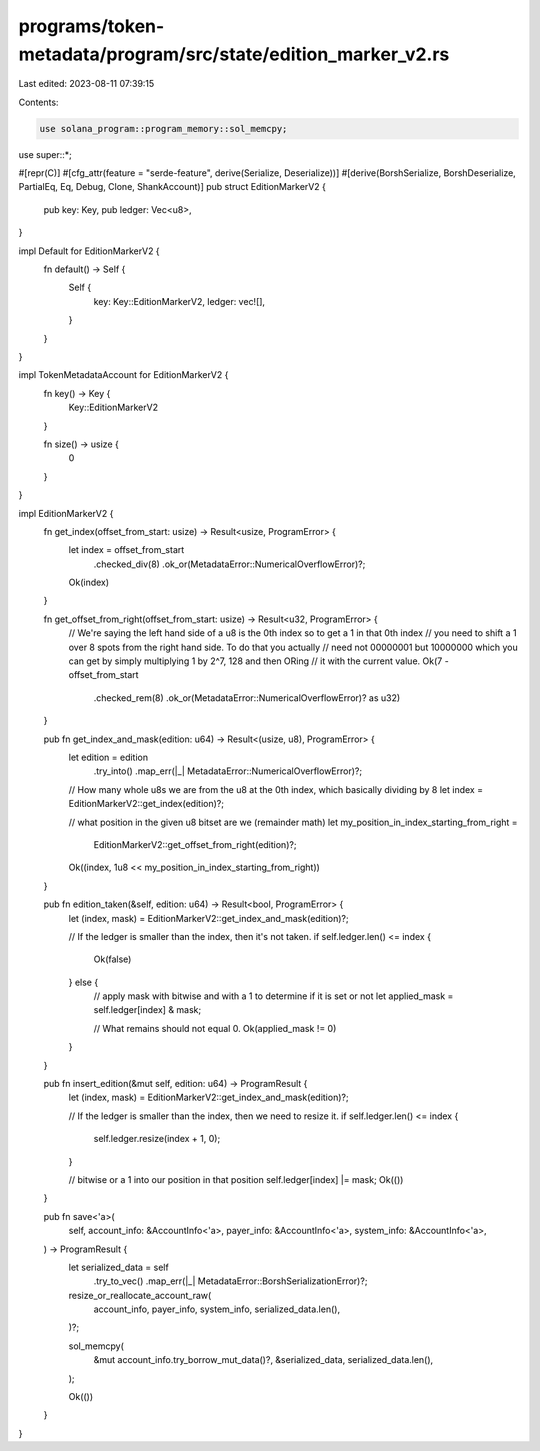 programs/token-metadata/program/src/state/edition_marker_v2.rs
==============================================================

Last edited: 2023-08-11 07:39:15

Contents:

.. code-block:: rs

    use solana_program::program_memory::sol_memcpy;

use super::*;

#[repr(C)]
#[cfg_attr(feature = "serde-feature", derive(Serialize, Deserialize))]
#[derive(BorshSerialize, BorshDeserialize, PartialEq, Eq, Debug, Clone, ShankAccount)]
pub struct EditionMarkerV2 {
    pub key: Key,
    pub ledger: Vec<u8>,
}

impl Default for EditionMarkerV2 {
    fn default() -> Self {
        Self {
            key: Key::EditionMarkerV2,
            ledger: vec![],
        }
    }
}

impl TokenMetadataAccount for EditionMarkerV2 {
    fn key() -> Key {
        Key::EditionMarkerV2
    }

    fn size() -> usize {
        0
    }
}

impl EditionMarkerV2 {
    fn get_index(offset_from_start: usize) -> Result<usize, ProgramError> {
        let index = offset_from_start
            .checked_div(8)
            .ok_or(MetadataError::NumericalOverflowError)?;

        Ok(index)
    }

    fn get_offset_from_right(offset_from_start: usize) -> Result<u32, ProgramError> {
        // We're saying the left hand side of a u8 is the 0th index so to get a 1 in that 0th index
        // you need to shift a 1 over 8 spots from the right hand side. To do that you actually
        // need not 00000001 but 10000000 which you can get by simply multiplying 1 by 2^7, 128 and then ORing
        // it with the current value.
        Ok(7 - offset_from_start
            .checked_rem(8)
            .ok_or(MetadataError::NumericalOverflowError)? as u32)
    }

    pub fn get_index_and_mask(edition: u64) -> Result<(usize, u8), ProgramError> {
        let edition = edition
            .try_into()
            .map_err(|_| MetadataError::NumericalOverflowError)?;
        // How many whole u8s we are from the u8 at the 0th index, which basically dividing by 8
        let index = EditionMarkerV2::get_index(edition)?;

        // what position in the given u8 bitset are we (remainder math)
        let my_position_in_index_starting_from_right =
            EditionMarkerV2::get_offset_from_right(edition)?;

        Ok((index, 1u8 << my_position_in_index_starting_from_right))
    }

    pub fn edition_taken(&self, edition: u64) -> Result<bool, ProgramError> {
        let (index, mask) = EditionMarkerV2::get_index_and_mask(edition)?;

        // If the ledger is smaller than the index, then it's not taken.
        if self.ledger.len() <= index {
            Ok(false)
        } else {
            // apply mask with bitwise and with a 1 to determine if it is set or not
            let applied_mask = self.ledger[index] & mask;

            // What remains should not equal 0.
            Ok(applied_mask != 0)
        }
    }

    pub fn insert_edition(&mut self, edition: u64) -> ProgramResult {
        let (index, mask) = EditionMarkerV2::get_index_and_mask(edition)?;

        // If the ledger is smaller than the index, then we need to resize it.
        if self.ledger.len() <= index {
            self.ledger.resize(index + 1, 0);
        }

        // bitwise or a 1 into our position in that position
        self.ledger[index] |= mask;
        Ok(())
    }

    pub fn save<'a>(
        self,
        account_info: &AccountInfo<'a>,
        payer_info: &AccountInfo<'a>,
        system_info: &AccountInfo<'a>,
    ) -> ProgramResult {
        let serialized_data = self
            .try_to_vec()
            .map_err(|_| MetadataError::BorshSerializationError)?;

        resize_or_reallocate_account_raw(
            account_info,
            payer_info,
            system_info,
            serialized_data.len(),
        )?;

        sol_memcpy(
            &mut account_info.try_borrow_mut_data()?,
            &serialized_data,
            serialized_data.len(),
        );

        Ok(())
    }
}


